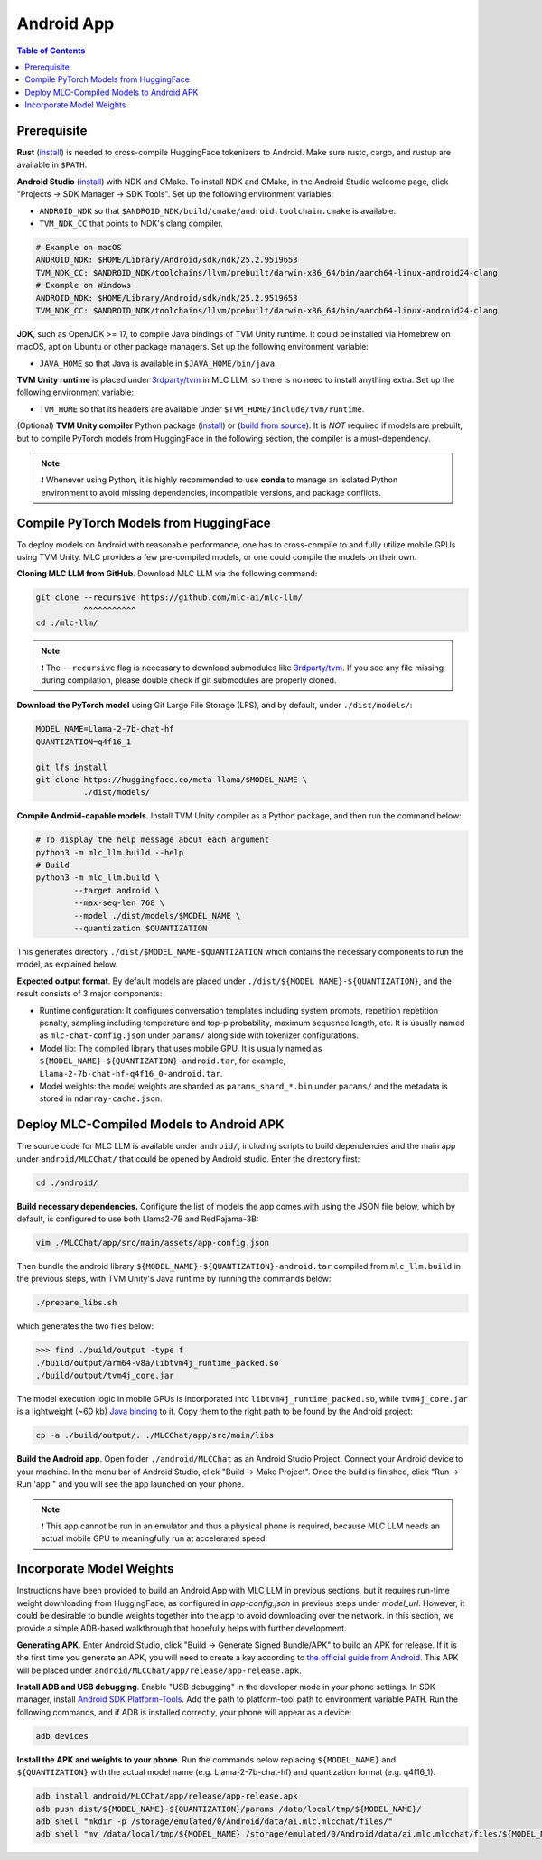 .. _deploy-android:

Android App
===========

.. contents:: Table of Contents
   :local:
   :depth: 2

Prerequisite
------------

**Rust** (`install <https://www.rust-lang.org/tools/install>`__) is needed to cross-compile HuggingFace tokenizers to Android. Make sure rustc, cargo, and rustup are available in ``$PATH``.

**Android Studio** (`install <https://developer.android.com/studio>`__) with NDK and CMake. To install NDK and CMake, in the Android Studio welcome page, click "Projects → SDK Manager → SDK Tools". Set up the following environment variables:

- ``ANDROID_NDK`` so that ``$ANDROID_NDK/build/cmake/android.toolchain.cmake`` is available.
- ``TVM_NDK_CC`` that points to NDK's clang compiler.

.. code-block:: bash

  # Example on macOS
  ANDROID_NDK: $HOME/Library/Android/sdk/ndk/25.2.9519653
  TVM_NDK_CC: $ANDROID_NDK/toolchains/llvm/prebuilt/darwin-x86_64/bin/aarch64-linux-android24-clang
  # Example on Windows
  ANDROID_NDK: $HOME/Library/Android/sdk/ndk/25.2.9519653
  TVM_NDK_CC: $ANDROID_NDK/toolchains/llvm/prebuilt/darwin-x86_64/bin/aarch64-linux-android24-clang

**JDK**, such as OpenJDK >= 17, to compile Java bindings of TVM Unity runtime. It could be installed via Homebrew on macOS, apt on Ubuntu or other package managers. Set up the following environment variable:

- ``JAVA_HOME`` so that Java is available in ``$JAVA_HOME/bin/java``.

**TVM Unity runtime** is placed under `3rdparty/tvm <https://github.com/mlc-ai/mlc-llm/tree/main/3rdparty>`__ in MLC LLM, so there is no need to install anything extra. Set up the following environment variable:

- ``TVM_HOME`` so that its headers are available under ``$TVM_HOME/include/tvm/runtime``.

(Optional) **TVM Unity compiler** Python package (`install <https://mlc.ai/mlc-llm/docs/install/tvm.html#option-1-prebuilt-package>`__) or (`build from source <https://mlc.ai/mlc-llm/docs/install/tvm.html#option-2-build-from-source>`__). It is *NOT* required if models are prebuilt, but to compile PyTorch models from HuggingFace in the following section, the compiler is a must-dependency.

.. note::
    ❗ Whenever using Python, it is highly recommended to use **conda** to manage an isolated Python environment to avoid missing dependencies, incompatible versions, and package conflicts.

Compile PyTorch Models from HuggingFace
---------------------------------------

To deploy models on Android with reasonable performance, one has to cross-compile to and fully utilize mobile GPUs using TVM Unity. MLC provides a few pre-compiled models, or one could compile the models on their own.

**Cloning MLC LLM from GitHub**. Download MLC LLM via the following command:

.. code-block:: bash

  git clone --recursive https://github.com/mlc-ai/mlc-llm/
            ^^^^^^^^^^^
  cd ./mlc-llm/

.. note::
    ❗ The ``--recursive`` flag is necessary to download submodules like `3rdparty/tvm <https://github.com/mlc-ai/mlc-llm/tree/main/3rdparty>`__. If you see any file missing during compilation, please double check if git submodules are properly cloned.

**Download the PyTorch model** using Git Large File Storage (LFS), and by default, under ``./dist/models/``:

.. code-block:: bash

  MODEL_NAME=Llama-2-7b-chat-hf
  QUANTIZATION=q4f16_1

  git lfs install
  git clone https://huggingface.co/meta-llama/$MODEL_NAME \
            ./dist/models/

**Compile Android-capable models**. Install TVM Unity compiler as a Python package, and then run the command below:

.. code-block:: bash

  # To display the help message about each argument
  python3 -m mlc_llm.build --help
  # Build
  python3 -m mlc_llm.build \
          --target android \
          --max-seq-len 768 \
          --model ./dist/models/$MODEL_NAME \
          --quantization $QUANTIZATION

This generates directory ``./dist/$MODEL_NAME-$QUANTIZATION`` which contains the necessary components to run the model, as explained below.

**Expected output format**. By default models are placed under ``./dist/${MODEL_NAME}-${QUANTIZATION}``, and the result consists of 3 major components:

- Runtime configuration: It configures conversation templates including system prompts, repetition repetition penalty, sampling including temperature and top-p probability, maximum sequence length, etc. It is usually named as ``mlc-chat-config.json`` under ``params/`` along side with tokenizer configurations.
- Model lib: The compiled library that uses mobile GPU. It is usually named as ``${MODEL_NAME}-${QUANTIZATION}-android.tar``, for example, ``Llama-2-7b-chat-hf-q4f16_0-android.tar``.
- Model weights: the model weights are sharded as ``params_shard_*.bin`` under ``params/`` and the metadata is stored in ``ndarray-cache.json``.

Deploy MLC-Compiled Models to Android APK
------------------------------------------

The source code for MLC LLM is available under ``android/``, including scripts to build dependencies and the main app under ``android/MLCChat/`` that could be opened by Android studio. Enter the directory first:

.. code-block:: bash

  cd ./android/

**Build necessary dependencies.** Configure the list of models the app comes with using the JSON file below, which by default, is configured to use both Llama2-7B and RedPajama-3B:

.. code-block:: bash

  vim ./MLCChat/app/src/main/assets/app-config.json

Then bundle the android library ``${MODEL_NAME}-${QUANTIZATION}-android.tar`` compiled from ``mlc_llm.build`` in the previous steps, with TVM Unity's Java runtime by running the commands below:

.. code-block:: bash

  ./prepare_libs.sh

which generates the two files below:

.. code-block:: bash

  >>> find ./build/output -type f
  ./build/output/arm64-v8a/libtvm4j_runtime_packed.so
  ./build/output/tvm4j_core.jar

The model execution logic in mobile GPUs is incorporated into ``libtvm4j_runtime_packed.so``, while ``tvm4j_core.jar`` is a lightweight (~60 kb) `Java binding <https://tvm.apache.org/docs/reference/api/javadoc/>`_ to it. Copy them to the right path to be found by the Android project:

.. code-block:: bash

  cp -a ./build/output/. ./MLCChat/app/src/main/libs

**Build the Android app**. Open folder ``./android/MLCChat`` as an Android Studio Project. Connect your Android device to your machine. In the menu bar of Android Studio, click "Build → Make Project". Once the build is finished, click "Run → Run 'app'" and you will see the app launched on your phone.

.. note::
    ❗ This app cannot be run in an emulator and thus a physical phone is required, because MLC LLM needs an actual mobile GPU to meaningfully run at accelerated speed.

Incorporate Model Weights
-------------------------

Instructions have been provided to build an Android App with MLC LLM in previous sections, but it requires run-time weight downloading from HuggingFace, as configured in `app-config.json` in previous steps under `model_url`. However, it could be desirable to bundle weights together into the app to avoid downloading over the network. In this section, we provide a simple ADB-based walkthrough that hopefully helps with further development.

**Generating APK**. Enter Android Studio, click "Build → Generate Signed Bundle/APK" to build an APK for release. If it is the first time you generate an APK, you will need to create a key according to `the official guide from Android <https://developer.android.com/studio/publish/app-signing#generate-key>`_. This APK will be placed under ``android/MLCChat/app/release/app-release.apk``.

**Install ADB and USB debugging**. Enable "USB debugging" in the developer mode in your phone settings. In SDK manager, install `Android SDK Platform-Tools <https://developer.android.com/studio/releases/platform-tools>`_. Add the path to platform-tool path to environment variable ``PATH``. Run the following commands, and if ADB is installed correctly, your phone will appear as a device:

.. code-block:: bash

  adb devices

**Install the APK and weights to your phone**. Run the commands below replacing ``${MODEL_NAME}`` and ``${QUANTIZATION}`` with the actual model name (e.g. Llama-2-7b-chat-hf) and quantization format (e.g. q4f16_1).

.. code-block:: bash

  adb install android/MLCChat/app/release/app-release.apk
  adb push dist/${MODEL_NAME}-${QUANTIZATION}/params /data/local/tmp/${MODEL_NAME}/
  adb shell "mkdir -p /storage/emulated/0/Android/data/ai.mlc.mlcchat/files/"
  adb shell "mv /data/local/tmp/${MODEL_NAME} /storage/emulated/0/Android/data/ai.mlc.mlcchat/files/${MODEL_NAME}"
